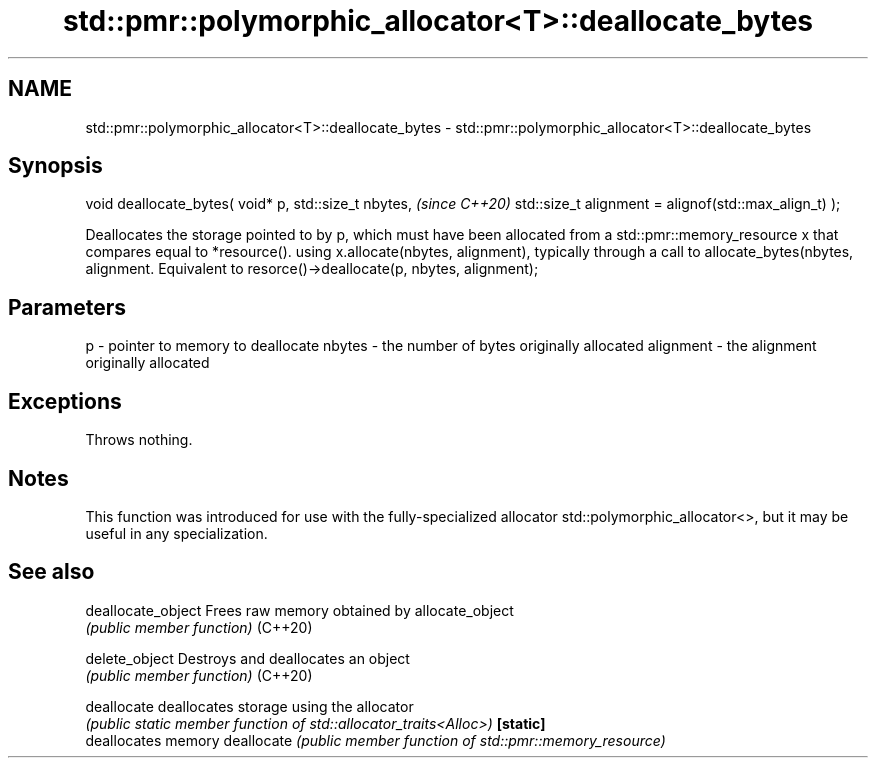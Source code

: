 .TH std::pmr::polymorphic_allocator<T>::deallocate_bytes 3 "2020.03.24" "http://cppreference.com" "C++ Standard Libary"
.SH NAME
std::pmr::polymorphic_allocator<T>::deallocate_bytes \- std::pmr::polymorphic_allocator<T>::deallocate_bytes

.SH Synopsis

void deallocate_bytes( void* p,
std::size_t nbytes,                                   \fI(since C++20)\fP
std::size_t alignment = alignof(std::max_align_t) );

Deallocates the storage pointed to by p, which must have been allocated from a std::pmr::memory_resource x that compares equal to *resource(). using x.allocate(nbytes, alignment), typically through a call to allocate_bytes(nbytes, alignment.
Equivalent to resorce()->deallocate(p, nbytes, alignment);

.SH Parameters


p         - pointer to memory to deallocate
nbytes    - the number of bytes originally allocated
alignment - the alignment originally allocated


.SH Exceptions

Throws nothing.

.SH Notes

This function was introduced for use with the fully-specialized allocator std::polymorphic_allocator<>, but it may be useful in any specialization.

.SH See also



deallocate_object Frees raw memory obtained by allocate_object
                  \fI(public member function)\fP
(C++20)

delete_object     Destroys and deallocates an object
                  \fI(public member function)\fP
(C++20)

deallocate        deallocates storage using the allocator
                  \fI(public static member function of std::allocator_traits<Alloc>)\fP
\fB[static]\fP
                  deallocates memory
deallocate        \fI(public member function of std::pmr::memory_resource)\fP




